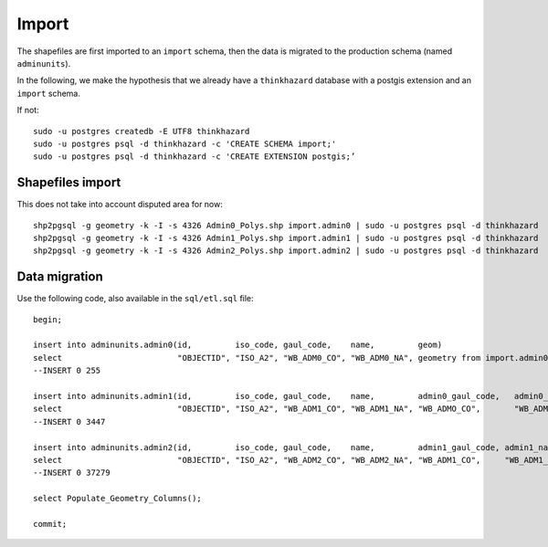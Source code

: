 Import
######

The shapefiles are first imported to an ``import`` schema, then the data is migrated to the production schema (named ``adminunits``).

In the following, we make the hypothesis that we already have a ``thinkhazard`` database with a postgis extension and an ``import`` schema.

If not::

    sudo -u postgres createdb -E UTF8 thinkhazard
    sudo -u postgres psql -d thinkhazard -c 'CREATE SCHEMA import;'
    sudo -u postgres psql -d thinkhazard -c 'CREATE EXTENSION postgis;’


Shapefiles import
=================

This does not take into account disputed area for now::

    shp2pgsql -g geometry -k -I -s 4326 Admin0_Polys.shp import.admin0 | sudo -u postgres psql -d thinkhazard
    shp2pgsql -g geometry -k -I -s 4326 Admin1_Polys.shp import.admin1 | sudo -u postgres psql -d thinkhazard
    shp2pgsql -g geometry -k -I -s 4326 Admin2_Polys.shp import.admin2 | sudo -u postgres psql -d thinkhazard


Data migration
==============

Use the following code, also available in the ``sql/etl.sql`` file::

    begin;

    insert into adminunits.admin0(id,         iso_code, gaul_code,    name,         geom) 
    select                        "OBJECTID", "ISO_A2", "WB_ADM0_CO", "WB_ADM0_NA", geometry from import.admin0;
    --INSERT 0 255

    insert into adminunits.admin1(id,         iso_code, gaul_code,    name,         admin0_gaul_code,   admin0_name,   geom) 
    select                        "OBJECTID", "ISO_A2", "WB_ADM1_CO", "WB_ADM1_NA", "WB_ADMO_CO",       "WB_ADM0_NA",  geometry from import.admin1;
    --INSERT 0 3447

    insert into adminunits.admin2(id,         iso_code, gaul_code,    name,         admin1_gaul_code, admin1_name,   admin0_gaul_code, admin0_name,  geom) 
    select                        "OBJECTID", "ISO_A2", "WB_ADM2_CO", "WB_ADM2_NA", "WB_ADM1_CO",     "WB_ADM1_NA",  "WB_ADM0_CO",     "WB_ADM0_NA",  geometry from import.admin2;
    --INSERT 0 37279

    select Populate_Geometry_Columns();

    commit;
